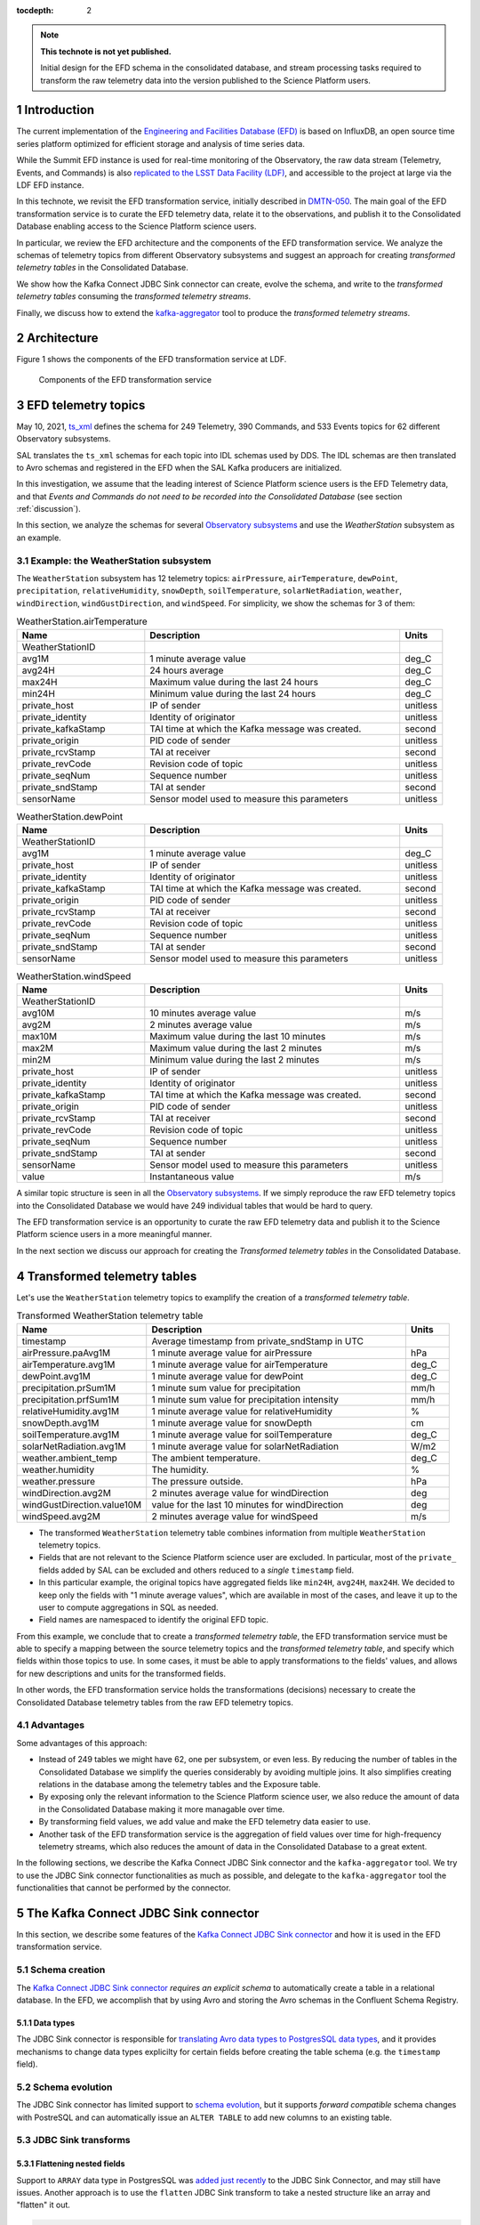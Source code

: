 ..
  Technote content.

  See https://developer.lsst.io/restructuredtext/style.html
  for a guide to reStructuredText writing.

  Do not put the title, authors or other metadata in this document;
  those are automatically added.

  Use the following syntax for sections:

  Sections
  ========

  and

  Subsections
  -----------

  and

  Subsubsections
  ^^^^^^^^^^^^^^

  To add images, add the image file (png, svg or jpeg preferred) to the
  _static/ directory. The reST syntax for adding the image is

  .. figure:: /_static/filename.ext
     :name: fig-label

     Caption text.

   Run: ``make html`` and ``open _build/html/index.html`` to preview your work.
   See the README at https://github.com/lsst-sqre/lsst-technote-bootstrap or
   this repo's README for more info.

   Feel free to delete this instructional comment.

:tocdepth: 2

.. Please do not modify tocdepth; will be fixed when a new Sphinx theme is shipped.

.. sectnum::

.. TODO: Delete the note below before merging new content to the master branch.

.. note::

   **This technote is not yet published.**

   Initial design for the EFD schema in the consolidated database, and stream processing tasks required to transform the raw telemetry data into the version published to the Science Platform users.


Introduction
============

The current implementation of the `Engineering and Facilities Database (EFD)`_ is based on InfluxDB, an open source time series platform optimized for efficient storage and analysis of time series data.

While the Summit EFD instance is used for real-time monitoring of the Observatory, the raw data stream (Telemetry, Events, and Commands) is also `replicated to the LSST Data Facility (LDF)`_, and accessible to the project at large via the LDF EFD instance.

In this technote, we revisit the EFD transformation service, initially described in `DMTN-050`_.
The main goal of the EFD transformation service is to curate the EFD telemetry data, relate it to the observations, and publish it to the Consolidated Database enabling access to the Science Platform science users.

In particular, we review the EFD architecture and the components of the EFD transformation service. 
We analyze the schemas of telemetry topics from different Observatory subsystems and suggest an approach for creating *transformed telemetry tables* in the Consolidated Database.

We show how the Kafka Connect JDBC Sink connector can create, evolve the schema, and write to the *transformed telemetry tables* consuming the *transformed telemetry streams*.

Finally, we discuss how to extend the `kafka-aggregator`_ tool to produce the *transformed telemetry streams*.

.. _Engineering and Facilities Database (EFD): https://sqr-034.lsst.io
.. _replicated to the LSST Data Facility (LDF): https://sqr-050.lsst.io
.. _DMTN-050: https://dmtn-050.lsst.io
.. _kafka-aggregator: https://kafka-aggregator.lsst.io


Architecture
============

Figure 1 shows the components of the EFD transformation service at LDF.

.. figure:: /_static/efd_transformation_service.svg
   :name: EFD transformation service

   Components of the EFD transformation service


EFD telemetry topics
====================

May 10, 2021, `ts_xml`_ defines the schema for 249 Telemetry, 390 Commands, and 533 Events topics for 62 different Observatory subsystems.

SAL translates the ``ts_xml`` schemas for each topic into IDL schemas used by DDS. The IDL schemas are then translated to Avro schemas and registered in the EFD when the SAL Kafka producers are initialized.

In this investigation, we assume that the leading interest of Science Platform science users is the EFD Telemetry data, and that *Events and Commands do not need to be recorded into the Consolidated Database* (see section :ref:`discussion`).

In this section, we analyze the schemas for several `Observatory subsystems`_ and use the `WeatherStation` subsystem as an example.

Example: the WeatherStation subsystem
-------------------------------------

The ``WeatherStation`` subsystem has 12 telemetry topics:  ``airPressure``, ``airTemperature``,  ``dewPoint``, ``precipitation``, ``relativeHumidity``, ``snowDepth``, ``soilTemperature``, ``solarNetRadiation``, ``weather``, ``windDirection``, ``windGustDirection``, and ``windSpeed``. For simplicity, we show the schemas for 3 of them:

.. csv-table:: WeatherStation.airTemperature
   :header: "Name", "Description", "Units"
   :widths: 15, 30, 5

   "WeatherStationID","",""
   "avg1M","1 minute average value","deg_C"
   "avg24H","24 hours average","deg_C"
   "max24H","Maximum value during the last 24 hours","deg_C"
   "min24H","Minimum value during the last 24 hours","deg_C"
   "private_host","IP of sender","unitless"
   "private_identity","Identity of originator","unitless"
   "private_kafkaStamp","TAI time at which the Kafka message was created.","second"
   "private_origin","PID code of sender","unitless"
   "private_rcvStamp","TAI at receiver","second"
   "private_revCode","Revision code of topic","unitless"
   "private_seqNum","Sequence number","unitless"
   "private_sndStamp","TAI at sender","second"
   "sensorName","Sensor model used to measure this parameters","unitless"

.. csv-table:: WeatherStation.dewPoint
   :header: "Name", "Description", "Units"
   :widths: 15, 30, 5

   "WeatherStationID","",""
   "avg1M","1 minute average value","deg_C"
   "private_host","IP of sender","unitless"
   "private_identity","Identity of originator","unitless"
   "private_kafkaStamp","TAI time at which the Kafka message was created.","second"
   "private_origin","PID code of sender","unitless"
   "private_rcvStamp","TAI at receiver","second"
   "private_revCode","Revision code of topic","unitless"
   "private_seqNum","Sequence number","unitless"
   "private_sndStamp","TAI at sender","second"
   "sensorName","Sensor model used to measure this parameters","unitless"

.. csv-table:: WeatherStation.windSpeed
   :header: "Name", "Description", "Units"
   :widths: 15, 30, 5

   "WeatherStationID","",""
   "avg10M","10 minutes average value","m/s"
   "avg2M","2 minutes average value","m/s"
   "max10M","Maximum value during the last 10 minutes","m/s"
   "max2M","Maximum value during the last 2 minutes","m/s"
   "min2M","Minimum value during the last 2 minutes","m/s"
   "private_host","IP of sender","unitless"
   "private_identity","Identity of originator","unitless"
   "private_kafkaStamp","TAI time at which the Kafka message was created.","second"
   "private_origin","PID code of sender","unitless"
   "private_rcvStamp","TAI at receiver","second"
   "private_revCode","Revision code of topic","unitless"
   "private_seqNum","Sequence number","unitless"
   "private_sndStamp","TAI at sender","second"
   "sensorName","Sensor model used to measure this parameters","unitless"
   "value","Instantaneous value","m/s"

A similar topic structure is seen in all the `Observatory subsystems`_.
If we simply reproduce the raw EFD telemetry topics into the Consolidated Database we would have 249 individual tables that would be hard to query.

The EFD transformation service is an opportunity to curate the raw EFD telemetry data and publish it to the Science Platform science users in a more meaningful manner.

In the next section we discuss our approach for creating the *Transformed telemetry tables* in the Consolidated Database.

.. _Observatory subsystems: https://ts-xml.lsst.io/sal_interfaces/index.html

Transformed telemetry tables
============================

Let's use the ``WeatherStation`` telemetry topics to examplify the creation of a *transformed telemetry table*.

.. csv-table:: Transformed WeatherStation telemetry table
   :header: "Name", "Description", "Units"
   :widths: 15, 30, 5

   "timestamp", "Average timestamp from private_sndStamp in UTC"
   "airPressure.paAvg1M","1 minute average value for airPressure","hPa"
   "airTemperature.avg1M","1 minute average value for airTemperature","deg_C"
   "dewPoint.avg1M","1 minute average value for dewPoint","deg_C"
   "precipitation.prSum1M","1 minute sum value for precipitation","mm/h"
   "precipitation.prfSum1M","1 minute sum value for precipitation intensity","mm/h"
   "relativeHumidity.avg1M","1 minute average value for relativeHumidity","%"
   "snowDepth.avg1M","1 minute average value for snowDepth","cm"
   "soilTemperature.avg1M","1 minute average value for soilTemperature","deg_C"
   "solarNetRadiation.avg1M","1 minute average value for solarNetRadiation","W/m2"
   "weather.ambient_temp","The ambient temperature.","deg_C"
   "weather.humidity","The humidity.","%"
   "weather.pressure","The pressure outside.","hPa"
   "windDirection.avg2M","2 minutes average value for windDirection","deg"
   "windGustDirection.value10M","value for the last 10 minutes for windDirection","deg"
   "windSpeed.avg2M","2 minutes average value for windSpeed","m/s"


- The transformed ``WeatherStation`` telemetry table combines information from multiple ``WeatherStation`` telemetry topics.

- Fields that are not relevant to the Science Platform science user are excluded. In particular, most of the ``private_`` fields added by SAL can be excluded and others reduced to a *single* ``timestamp`` field.

- In this particular example, the original topics have aggregated fields like ``min24H``, ``avg24H``, ``max24H``. We decided to keep only the fields with "1 minute average values", which are available in most of the cases, and leave it up to the user to compute aggregations in SQL as needed.

- Field names are namespaced to identify the original EFD topic.

From this example, we conclude that to create a *transformed telemetry table*, the EFD transformation service must be able to specify a mapping between the source telemetry topics and the *transformed telemetry table*, and specify which fields within those topics to use.
In some cases, it must be able to apply transformations to the fields' values, and allows for new descriptions and units for the transformed fields.

In other words, the EFD transformation service holds the transformations (decisions) necessary to create the Consolidated Database telemetry tables from the raw EFD telemetry topics.

Advantages
----------

Some advantages of this approach:

- Instead of 249 tables we might have 62, one per subsystem, or even less. By reducing the number of tables in the Consolidated Database we simplify the queries considerably by avoiding multiple joins. It also simplifies creating relations in the database among the telemetry tables and the Exposure table.

- By exposing only the relevant information to the Science Platform science user, we also reduce the amount of data in the Consolidated Database making it more managable over time.

- By transforming field values, we add value and make the EFD telemetry data easier to use.

- Another task of the EFD transformation service is the aggregation of field values over time for high-frequency telemetry streams, which also reduces the amount of data in the Consolidated Database to a great extent.

In the following sections, we describe the Kafka Connect JDBC Sink connector and the ``kafka-aggregator`` tool. We try to use the JDBC Sink connector functionalities as much as possible, and delegate to the ``kafka-aggregator`` tool the functionalities that cannot be performed by the connector.

.. _ts_xml: https://ts-xml.lsst.io/sal_interfaces
.. _planned to be in UTC: https://jira.lsstcorp.org/browse/RFC-767

The Kafka Connect JDBC Sink connector
=====================================

In this section, we describe some features of the `Kafka Connect JDBC Sink connector`_ and how it is used in the EFD transformation service.

.. _Kafka Connect JDBC Sink connector: https://docs.confluent.io/kafka-connect-jdbc/current/sink-connector/index.html

Schema creation
---------------

The  `Kafka Connect JDBC Sink connector`_ *requires an explicit schema* to automatically create a table in a relational database.
In the EFD, we accomplish that by using Avro and storing the Avro schemas in the Confluent Schema Registry.

Data types
^^^^^^^^^^

The JDBC Sink connector is responsible for `translating Avro data types to PostgresSQL data types`_, and it provides mechanisms to change data types explicilty for certain fields before creating the table schema (e.g. the ``timestamp`` field).

.. _translating Avro data types to PostgresSQL data types: https://docs.confluent.io/5.4.2/connect/kafka-connect-jdbc/sink-connector/index.html#auto-creation-and-auto-evoluton

Schema evolution
----------------

The JDBC Sink connector has limited support to `schema evolution`_, but it supports *forward compatible* schema changes with PostreSQL and can automatically issue an ``ALTER TABLE`` to add new columns to an existing table.

.. _schema evolution: https://docs.confluent.io/5.4.2/connect/kafka-connect-jdbc/sink-connector/sink_config_options.html#ddl-support

JDBC Sink transforms
--------------------

Flattening nested fields
^^^^^^^^^^^^^^^^^^^^^^^^

Support to ``ARRAY`` data type in PostgresSQL was `added just recently`_ to the JDBC Sink Connector, and may still have issues. Another approach is to use the ``flatten`` JDBC Sink transform to take a nested structure like an array and "flatten" it out.

.. code-block:: json

   'transforms'                          = 'flatten',
   'transforms.flatten.type'             = 'org.apache.kafka.connect.transforms.Flatten$Value'


.. _added just recently: https://github.com/confluentinc/kafka-connect-jdbc/pull/805

Handling timestamps
^^^^^^^^^^^^^^^^^^^

In ``ts_xml``, timestamps are Unix timestamps with millisecond precision and have ``double`` (64-bit) types. In the Consolidated Database, we want timestamps created with a proper data type to use SQL functions to operate with timestamps.
The ``setTimestampType`` JDBC Sink transform can be used to change the data type for the ``timestamp`` field in the *transformed telemetry tables*.

.. code-block:: json

   'transforms.setTimestampType.type'        = 'org.apache.kafka.connect.transforms.TimestampConverter$Value',
   'transforms.setTimestampType.field'       = 'timestamp',
   'transforms.setTimestampType.target.type' = 'Timestamp'

Declaring primary keys
----------------------

The natural choice for the primary key in the `transformed telemetry tables` is the ``timestamp`` field.
To do that, ``pk.mode`` must be set to ``record_value`` to use one or more fields as primary key.

.. code-block:: json

   'pk.mode'                                 = 'record_value',
   'pk.fields'                               = 'timestamp',


Working with multiple tables
----------------------------

When `working with multiple tables`_, the ingestion time in the Consolidated Database can be reduced by addind more Kafka Connect workers.
There are two ways to do this with the Kafka Connect framework.
One is to define multiple connectors, one for each table.
The other is to create a single connector but increase the number of connector tasks.

With the InfluxDB Sink and MirrorMaker 2 connectors, creating a single connector and increasing the number of connector tasks works fine to handle the current data throughput in the EFD.
This should work with the JDBC Sink connector too, as long as we can use the same connector configuration with all the *transformed telemetry tables*.

.. _working with multiple tables: https://www.confluent.io/blog/kafka-connect-deep-dive-jdbc-source-connector/#multiple-tables

Transformed telemetry streams
=============================

A table is the materialization of a stream. In the previous section, we showed how the JDBC Sink connector can be used to create the *transformed telemetry tables*.

In this section, we discuss how to extend the `kafka-aggregator`_ tool to produce the *transformed telemetry streams*.

Kafka-aggregator
----------------

The `kafka-aggregator`_ tool is based on `Faust`_, a Python Stream Processing library.
It implements Faust agents that consume a source topics from Kafka and produce a new aggregated topics.

The aggregated topic schema is createad based on the source topic schema with some support to `exclude fields`_.
The result is a new window aggregated stream where the window size sets the frequency of the stream.

.. _exclude fields: https://kafka-aggregator.lsst.io/configuration.html#kafka-aggregator-settings

In the EFD transformation service, this can be optional, e.g., low frequency streams like the transformed ``WeatherStation`` telemetry stream do not need further aggregation.

The above suggests that `kafka-aggregator` could be extended to produce the *transformed telemetry topic* and that computing field aggregations over time should be an optional step.

.. note::

   We decided to keep the name `kafka-aggregator`_ for the extended tool because joining related streams to produce a single stream is also a form of aggregation.


Joining source streams
----------------------

With `Faust`_, it is possible to subscribe to multiple source topics by listing them in the `topic description`_.
Faust also supports different `join strategies`_.

.. note::

   Expand this section after doing a proof of concept using Faust to join the source streams.

.. _topic description: https://faust.readthedocs.io/en/latest/userguide/agents.html#the-channel
.. _join strategies: https://faust.readthedocs.io/en/latest/reference/faust.joins.html?highlight=join


Mapping and transformation
--------------------------

`kafka-aggregator`_ requires a new mechanism to configure the mapping from source topics, and fields within those topics, to the aggregated topics.
The same configuration can be used to specify functions to transform the field values, if needed, and to enable or disable window aggregation on fields.

We propose replacing the `kafka-aggregator settings`_ by an YAML file like the following:

.. code-block:: yaml

   ---
   aggregated_topic_name1:
      mapping:
         source_topic_name1:
            field1:
               name: new_name
               description: "new description for the transformed field"
               units: "new units for the transformed field"
               transformation: func1
            field2:
               description: "new description for the transformed field"
               units: "new units for the transformed field"
               transformation: func2
            field3:
            ...
         source_topic_name2:
            field1:
            field2:
            field3:
            ...
         ...
   aggregated_topic_name2:
      window_aggregation_size: 1s
      operations:
         - min
         - median
         - max
      mapping:
         source_topic_name3:
            field1:
            field2:
            field3:
            ...
         ...
   ...

In this YAML file, we specify the aggregated topics (the destination topics in Kafka where the *transformed telemetry streams* are produced to), the source topics in Kafka to consume from, and the fields within those topics to use.

For each field in the aggregated topic, we can specify optionally a name, adescription, units and a transformation function.
If not specified, the default field name, description and units are obtained from the source topic schema.
If a transformation function is specified, it is used to transform the field values.

The ``window_aggregation_size`` configuration can be specified in the YAML file per aggregated topic, indicating that the summary statistics operations configured in ``operations`` should be computed for each numeric field in the mapping after the transformation is applied, if any.
Currently, the allowed summary statistics computed by ``kafka-aagregator`` are ``min``, ``q1``, ``mean``, ``median``, ``q3``, ``stdev`` and ``max``.

Finally, we expect to reuse the `Aggregator class`_ in `kafka-aggregator`_ to create the Faust-avro record and the Avro schema for the aggregated topic with little modification.

.. _kafka-aggregator settings: https://kafka-aggregator.lsst.io/v/dependabot-docker-python-3.9.5-buster/configuration.html#kafka-aggregator-settings
.. _aggregated topic name: https://kafka-aggregator.lsst.io/configuration.html#aggregation-topic-name
.. _excluded field names: https://kafka-aggregator.lsst.io/configuration.html#special-field-names
.. _operations: https://kafka-aggregator.lsst.io/configuration.html#summary-statistics
.. _Aggregator class: https://kafka-aggregator.lsst.io/api/kafkaaggregator.aggregator.Aggregator.html#kafkaaggregator.aggregator.Aggregator
.. _Faust: https://faust.readthedocs.io/en/latest/

Relating Telemetry data with the observations
=============================================

.. note::

   It is not clear how the Exposure table is created in the Consolidated Database (see section :ref:`discussion`).
   Assuming it exists, we need an additional step to create a constraint on the *transformed telemetry tables* that references the Exposure table primary key, or intermediate tables to hold the relationship between the *transformed telemetry tables* and the Exposure table.
   Need to expand this section further.

.. _discussion:

Discussion
==========

**Why publishing only EFD telemetry data to the Consolidated Database?**

The EFD data comprises telemetry, Events, and Commands topics.
While Events and Commands are crucial for engineers in understanding the telescope systems during operations, they are less critical to science users.
Telemetry is essential for science users to correlate with data quality after data acquisition and data processing.

**What happens if the science user needs data from the EFD that is not published to the Consolidated Database?**

That is a common problem of designing a schema upfront and perhaps the most sensitive aspect of EFD transformation service.

The proposed solution is flexible enough to allow changes to the EFD Consolidated Database schema that are *forward compatible*. It is possible to add new tables and columns to existing tables in the Consolidated Database at any given time.
The forward compatibility of the EFD Consolidated Database schema ensures that queries that worked with the old schema continue to work with the new schema.
Similarly, queries designed to work with the new schema only return meaningful values for data inserted *after* the schema change.

The above may represent a limitation for the current solution because the proposed process will not perform a batch load of the historical EFD data when the Consolidated Database schema changes.
Replay the raw EFD data from Parquet files to Kafka might be an option, but it is out of the scope of this implementation.

**Is the EFD transformation service also responsible for creating "Exposure tables" for the AT and the MT in the Consolidated Database?**

DMTN-050 mentions relations between the telemetry tables and Exposure tables, but it is not clear who is responsible for creating the latter.

In principle, the ``ATExposure`` and ``MTExposure`` tables in the Consolidated Database can be derived from the ``ATCamera_logevent_endReadout`` and ``MTCamera_logevent_endReadout`` Events. When these events are received, the corresponding images should be complete.

.. csv-table:: ATCamera.logevent_endReadout
   :header: "Name", "Description", "Units"
   :widths: 15, 30, 5

   "additionalKeys","Additional keys passed to the takeImages command (: delimited)","unitless"
   "additionalValues","Additional values passed to the takeImages command (: delimited; in same order as additionalKeys)","unitless"
   "imageController","The controller for the image  (O=OCS/C=CCS/...)","unitless"
   "imageDate","The date component of the image name (YYYYMMDD)","unitless"
   "imageIndex","The zero based index number for this specific exposure within the sequence","unitless"
   "imageName","The imageName for this specific exposure; assigned by the camera","unitless"
   "imageNumber","The image number (SEQNO) component of the image name","unitless"
   "imageSource","The source component of the image name (AT/CC/MC)","unitless"
   "imagesInSequence","The total number of requested images in sequence","unitless"
   "priority","Priority code","unitless"
   "private_host","IP of sender","unitless"
   "private_identity","Identity of originator","unitless"
   "private_kafkaStamp","TAI time at which the Kafka message was created.","second"
   "private_origin","PID code of sender","unitless"
   "private_rcvStamp","TAI at receiver","second"
   "private_revCode","Revision code of topic","unitless"
   "private_seqNum","Sequence number","unitless"
   "private_sndStamp","TAI at sender","second"
   "requestedExposureTime","The requested exposure time (as specified in the takeImages command)","second"
   "timestampAcquisitionStart","The effective time at which the image acquisition started (i.e. the end of the previous clear or readout)","second"
   "timestampEndOfReadout","The time at which the readout was completed","second"

.. Add content here.
.. Do not include the document title (it's automatically added from metadata.yaml).

.. .. rubric:: References

.. Make in-text citations with: :cite:`bibkey`.

.. .. bibliography:: local.bib lsstbib/books.bib lsstbib/lsst.bib lsstbib/lsst-dm.bib lsstbib/refs.bib lsstbib/refs_ads.bib
..    :style: lsst_aa
